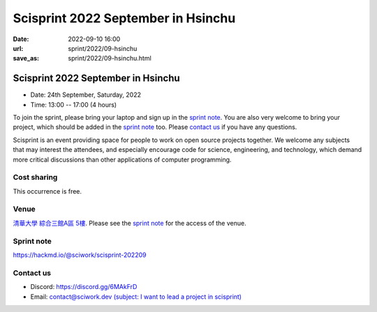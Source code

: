 ===================================
Scisprint 2022 September in Hsinchu
===================================

:date: 2022-09-10 16:00
:url: sprint/2022/09-hsinchu
:save_as: sprint/2022/09-hsinchu.html

Scisprint 2022 September in Hsinchu
=====================================

* Date: 24th September, Saturday, 2022
* Time: 13:00 -- 17:00 (4 hours)

To join the sprint, please bring your laptop and sign up in the `sprint note
<#sprint-note>`__.  You are also very welcome to bring your project, which
should be added in the `sprint note <#sprint-note>`__ too.  Please `contact us
<#contact-us>`__ if you have any questions.

Scisprint is an event providing space for people to work on open source
projects together. We welcome any subjects that may interest the attendees,
and especially encourage code for science, engineering, and technology, which
demand more critical discussions than other applications of computer
programming.

Cost sharing
------------

This occurrence is free.

Venue
-----

`清華大學 綜合三館A區 5樓 <https://goo.gl/maps/HPmvSiVwvSjUkQ7dA>`__. Please see the `sprint
note <#sprint-note>`__ for the access of the venue.

.. raw:: html

  <div style="overflow:hidden; padding-bottom:56.25%; position:relative; height:0;">
    <iframe src="https://www.google.com/maps/embed?pb=!1m14!1m8!1m3!1d3622.024487720698!2d120.9898431!3d24.794615!3m2!1i1024!2i768!4f13.1!3m3!1m2!1s0x3468360b8053b26d%3A0xea096961a426277e!2z5riF6I-v5aSn5a245pmu54mp5a-m6amX5a6k!5e0!3m2!1szh-TW!2stw!4v1662800437636!5m2!1szh-TW!2stw" 
      width="600" height="450" style="border:0;" 
      allowfullscreen="" loading="lazy" referrerpolicy="no-referrer-when-downgrade">
    </iframe>
  </div>

Sprint note
-----------

https://hackmd.io/@sciwork/scisprint-202209

.. raw:: html

  <iframe width="100%" height="500" src="https://hackmd.io/@sciwork/scisprint-202209" frameborder="0"></iframe>

Contact us
----------

* Discord: https://discord.gg/6MAkFrD
* Email: `contact@sciwork.dev (subject: I want to lead a project in scisprint) <mailto:contact@sciwork.dev?subject=[sciwork]%20I%20want%20to%20lead%20a%20project%20in%20scisprint>`__
